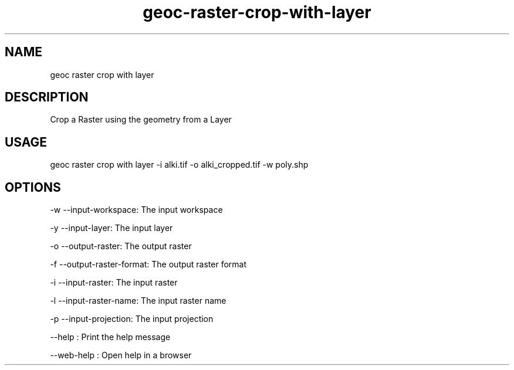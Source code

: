 .TH "geoc-raster-crop-with-layer" "1" "11 September 2016" "version 0.1"
.SH NAME
geoc raster crop with layer
.SH DESCRIPTION
Crop a Raster using the geometry from a Layer
.SH USAGE
geoc raster crop with layer -i alki.tif -o alki_cropped.tif -w poly.shp
.SH OPTIONS
-w --input-workspace: The input workspace
.PP
-y --input-layer: The input layer
.PP
-o --output-raster: The output raster
.PP
-f --output-raster-format: The output raster format
.PP
-i --input-raster: The input raster
.PP
-l --input-raster-name: The input raster name
.PP
-p --input-projection: The input projection
.PP
--help : Print the help message
.PP
--web-help : Open help in a browser
.PP

